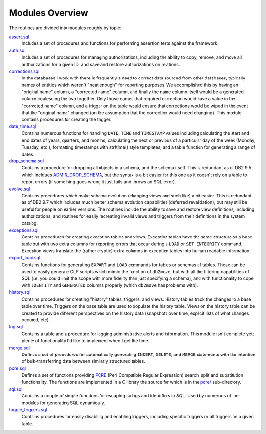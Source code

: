 .. _modules:

================
Modules Overview
================

The routines are divided into modules roughly by topic:

`assert.sql`_
   Includes a set of procedures and functions for performing assertion tests
   against the framework.

`auth.sql`_
   Includes a set of procedures for managing authorizations, including the
   ability to copy, remove, and move all authorizations for a given ID, and
   save and restore authorizations on relations.

`corrections.sql`_
   In the databases I work with there is frequently a need to correct data
   sourced from other databases, typically names of entities which weren't
   "neat enough" for reporting purposes. We accomplished this by having an
   "original name" column, a "corrected name" column, and finally the name
   column itself would be a generated column coalescing the two together. Only
   those names that required correction would have a value in the "corrected
   name" column, and a trigger on the table would ensure that corrections would
   be wiped in the event that the "original name" changed (on the assumption
   that the correction would need changing). This module contains procedures
   for creating the trigger.

`date_time.sql`_
   Contains numerous functions for handling ``DATE``, ``TIME`` and
   ``TIMESTAMP`` values including calculating the start and end dates of years,
   quarters, and months, calculating the next or previous of a particular day
   of the week (Monday, Tuesday, etc.), formatting timestamps with strftime()
   style templates, and a table function for generating a range of dates.

`drop_schema.sql`_
   Contains a procedure for dropping all objects in a schema, and the schema
   itself. This is redundant as of DB2 9.5 which incldues `ADMIN_DROP_SCHEMA`_,
   but the syntax is a bit easier for this one as it doesn't rely on a table to
   report errors (if something goes wrong it just fails and throws an SQL
   error).

`evolve.sql`_
   Contains procedures which make schema evolution (changing views and such
   like) a bit easier. This is redundant as of DB2 9.7 which includes much
   better schema evolution capabilities (deferred revalidation), but may still
   be useful for people on earlier versions. The routines include the ability
   to save and restore view definitions, including authorizations, and routines
   for easily recreating invalid views and triggers from their definitions in
   the system catalog.

`exceptions.sql`_
   Contains procedures for creating exception tables and views. Exception
   tables have the same structure as a base table but with two extra columns
   for reporting errors that occur during a ``LOAD`` or ``SET INTEGRITY``
   command. Exception views translate the (rather cryptic) extra columns in
   exception tables into human readable information.

`export_load.sql`_
   Contains functions for generating ``EXPORT`` and ``LOAD`` commands for
   tables or schemas of tables. These can be used to easily generate CLP
   scripts which mimic the function of ``db2move``, but with all the filtering
   capabilities of SQL (i.e. you could limit the scope with more fidelity than
   just specifying a schema), and with functionality to cope with ``IDENTITY``
   and ``GENERATED`` columns properly (which ``db2move`` has problems with).

`history.sql`_
   Contains procedures for creating "history" tables, triggers, and views.
   History tables track the changes to a base table over time. Triggers on the
   base table are used to populate the history table. Views on the history
   table can be created to provide different perspectives on the history data
   (snapshots over time, explicit lists of what changes occured, etc).

`log.sql`_
   Contains a table and a procedure for logging administrative alerts and
   information. This module isn't complete yet; plenty of functionality I'd
   like to implement when I get the time...

`merge.sql`_
   Defines a set of procedures for automatically generating ``INSERT``,
   ``DELETE``, and ``MERGE`` statements with the intention of bulk-transferring
   data between similarly structured tables.

`pcre.sql`_
   Defines a set of functions providing `PCRE`_ (Perl Compatible Regular
   Expression) search, split and substitution functionality. The functions are
   implemented in a C library the source for which is in the `pcre/`_
   sub-directory.

`sql.sql`_
   Contains a couple of simple functions for escaping strings and identifiers
   in SQL. Used by numerous of the modules for generating SQL dynamically.

`toggle_triggers.sql`_
   Contains procedures for easily disabling and enabling triggers, including
   specific triggers or all triggers on a given table.


.. _PCRE: http://www.pcre.org
.. _drop_schema.sql: https://github.com/waveform80/db2utils/blob/master/drop_schema.sql
.. _evolve.sql: https://github.com/waveform80/db2utils/blob/master/evolve.sql
.. _pcre/: https://github.com/waveform80/db2utils/blob/master/pcre/
.. _date_time.sql: https://github.com/waveform80/db2utils/blob/master/date_time.sql
.. _exceptions.sql: https://github.com/waveform80/db2utils/blob/master/exceptions.sql
.. _export_load.sql: https://github.com/waveform80/db2utils/blob/master/export_load.sql
.. _auth.sql: https://github.com/waveform80/db2utils/blob/master/auth.sql
.. _ADMIN_DROP_SCHEMA: http://publib.boulder.ibm.com/infocenter/db2luw/v9r5/topic/com.ibm.db2.luw.sql.rtn.doc/doc/r0022036.html
.. _pcre.sql: https://github.com/waveform80/db2utils/blob/master/pcre.sql
.. _toggle_triggers.sql: https://github.com/waveform80/db2utils/blob/master/toggle_triggers.sql
.. _history.sql: https://github.com/waveform80/db2utils/blob/master/history.sql
.. _log.sql: https://github.com/waveform80/db2utils/blob/master/log.sql
.. _merge.sql: https://github.com/waveform80/db2utils/blob/master/merge.sql
.. _sql.sql: https://github.com/waveform80/db2utils/blob/master/sql.sql
.. _assert.sql: https://github.com/waveform80/db2utils/blob/master/assert.sql
.. _corrections.sql: https://github.com/waveform80/db2utils/blob/master/corrections.sql

